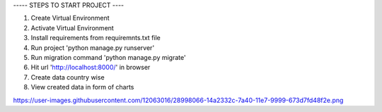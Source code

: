 
----- STEPS TO START PROJECT ----

1. Create Virtual Environment
2. Activate Virtual Environment
3. Install requirements from requiremnts.txt file
4. Run project 'python manage.py runserver'
5. Run migration command 'python manage.py migrate'
6. Hit url 'http://localhost:8000/' in browser
7. Create data country wise
8. View created data in form of charts

https://user-images.githubusercontent.com/12063016/28998066-14a2332c-7a40-11e7-9999-673d7fd48f2e.png
